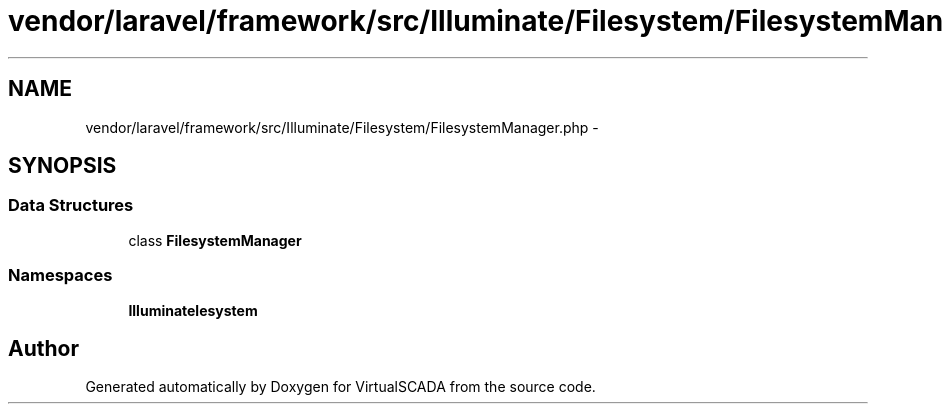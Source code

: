 .TH "vendor/laravel/framework/src/Illuminate/Filesystem/FilesystemManager.php" 3 "Tue Apr 14 2015" "Version 1.0" "VirtualSCADA" \" -*- nroff -*-
.ad l
.nh
.SH NAME
vendor/laravel/framework/src/Illuminate/Filesystem/FilesystemManager.php \- 
.SH SYNOPSIS
.br
.PP
.SS "Data Structures"

.in +1c
.ti -1c
.RI "class \fBFilesystemManager\fP"
.br
.in -1c
.SS "Namespaces"

.in +1c
.ti -1c
.RI " \fBIlluminate\\Filesystem\fP"
.br
.in -1c
.SH "Author"
.PP 
Generated automatically by Doxygen for VirtualSCADA from the source code\&.
